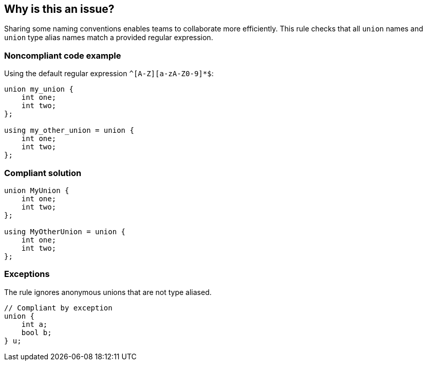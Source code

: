== Why is this an issue?

Sharing some naming conventions enables teams to collaborate more efficiently.
This rule checks that all `union` names and `union` type alias names match a provided regular expression.


=== Noncompliant code example

Using the default regular expression `^[A-Z][a-zA-Z0-9]*$`:

[source,cpp,diff-id=1,diff-type=noncompliant]
----
union my_union {
    int one;
    int two;
};

using my_other_union = union {
    int one;
    int two;
};
----


=== Compliant solution

[source,cpp,diff-id=1,diff-type=compliant]
----
union MyUnion {
    int one;
    int two;
};

using MyOtherUnion = union {
    int one;
    int two;
};
----


=== Exceptions

The rule ignores anonymous unions that are not type aliased.

[source,cpp]
----
// Compliant by exception
union {
    int a;
    bool b;
} u;
----


ifdef::env-github,rspecator-view[]

'''
== Implementation Specification
(visible only on this page)

=== Message

Rename this union to match the regular expression ${format}


=== Parameters

.format
****
_STRING_

----
^[A-Z][a-zA-Z0-9]*$
----

Regular expression union names should match.
****


endif::env-github,rspecator-view[]

